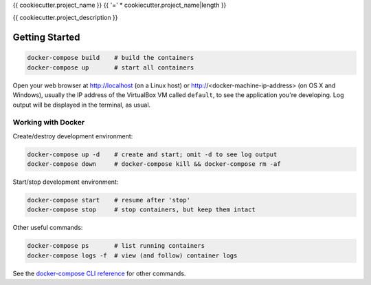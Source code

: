 {{ cookiecutter.project_name }}
{{ '=' * cookiecutter.project_name|length }}

{{ cookiecutter.project_description }}

Getting Started
---------------

.. code-block:: bash

    docker-compose build    # build the containers
    docker-compose up       # start all containers

Open your web browser at http://localhost (on a Linux host) or
http://<docker-machine-ip-address> (on OS X and Windows), usually the
IP address of the VirtualBox VM called ``default``, to see the application
you're developing.  Log output will be displayed in the terminal, as usual.

Working with Docker
^^^^^^^^^^^^^^^^^^^

Create/destroy development environment:

.. code-block:: bash

    docker-compose up -d    # create and start; omit -d to see log output
    docker-compose down     # docker-compose kill && docker-compose rm -af

Start/stop development environment:

.. code-block:: bash

    docker-compose start    # resume after 'stop'
    docker-compose stop     # stop containers, but keep them intact

Other useful commands:

.. code-block:: bash

    docker-compose ps       # list running containers
    docker-compose logs -f  # view (and follow) container logs

See the `docker-compose CLI reference`_ for other commands.

.. _docker-compose CLI reference: https://docs.docker.com/compose/reference/overview/
